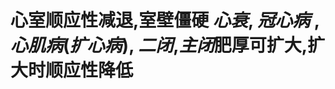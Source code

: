* 心室顺应性减退,室壁僵硬 [[心衰]], [[冠心病]] , [[心肌病]]([[扩心病]]), [[二闭]],[[主闭]]肥厚可扩大,扩大时顺应性降低
:PROPERTIES:
:ID:       0a81a1ff-5aad-4734-b274-1592382f7ff2
:END:
